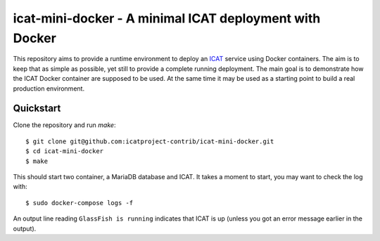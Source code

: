 icat-mini-docker - A minimal ICAT deployment with Docker
========================================================

This repository aims to provide a runtime environment to deploy an
`ICAT`_ service using Docker containers.  The aim is to keep that as
simple as possible, yet still to provide a complete running
deployment.  The main goal is to demonstrate how the ICAT Docker
container are supposed to be used.  At the same time it may be used as
a starting point to build a real production environment.

Quickstart
~~~~~~~~~~

Clone the repository and run `make`::

  $ git clone git@github.com:icatproject-contrib/icat-mini-docker.git
  $ cd icat-mini-docker
  $ make

This should start two container, a MariaDB database and ICAT.  It
takes a moment to start, you may want to check the log with::

  $ sudo docker-compose logs -f

An output line reading ``GlassFish is running`` indicates that ICAT is
up (unless you got an error message earlier in the output).


.. _ICAT: https://icatproject.org/
